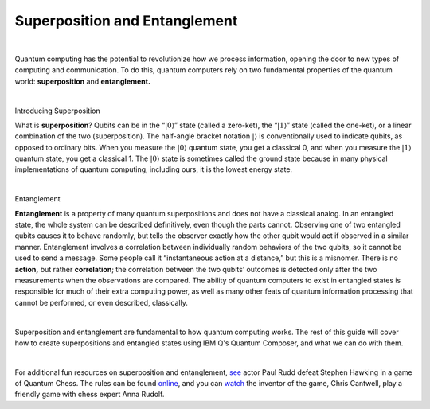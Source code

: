 Superposition and Entanglement
==============================
|   

Quantum computing has the potential to revolutionize how we process information, opening the door to new types of computing and communication. To do this, quantum computers rely on two fundamental properties of the quantum world: **superposition** and **entanglement.**

| 


.. cssclass:: h2

Introducing Superposition

What is **superposition**? Qubits can be in the “:math:`|0\rangle`”
state (called a zero-ket), the “:math:`|1\rangle`” state (called the
one-ket), or a linear combination of the two (superposition). The
half-angle bracket notation :math:`|\rangle` is conventionally used to
indicate qubits, as opposed to ordinary bits. When you measure the
:math:`|0\rangle` quantum state, you get a classical 0, and when you
measure the :math:`|1\rangle` quantum state, you get a classical 1. The
:math:`|0\rangle` state is sometimes called the ground state because in
many physical implementations of quantum computing, including ours, it
is the lowest energy state.

| 

.. cssclass:: h2

Entanglement

**Entanglement** is a property of many quantum
superpositions and does not have a classical analog. In an entangled
state, the whole system can be described definitively, even though the
parts cannot. Observing one of two entangled qubits causes it to behave
randomly, but tells the observer exactly how the other qubit would act
if observed in a similar manner. Entanglement involves a correlation
between individually random behaviors of the two qubits, so it cannot be
used to send a message. Some people call it “instantaneous action at a
distance,” but this is a misnomer. There is no **action,** but rather
**correlation**; the correlation between the two qubits’ outcomes is
detected only after the two measurements when the observations are
compared. The ability of quantum computers to exist in entangled states
is responsible for much of their extra computing power, as well as many
other feats of quantum information processing that cannot be performed,
or even described, classically.

| 

Superposition and entanglement are fundamental to how quantum computing works. 
The rest of this guide will cover how to create superpositions and 
entangled states using IBM Q's Quantum Composer, and what we can do with them.

| 

For additional fun resources on superposition and
entanglement, `see <https://www.youtube.com/watch?v=Hi0BzqV_b44>`_ actor
Paul Rudd defeat Stephen Hawking in a game of Quantum Chess. The rules
can be
found `online <https://www.youtube.com/watch?v=jJoDKHKE2gA>`_,
and you
can `watch <https://www.youtube.com/watch?v=LikdmXfWO2A&t=24s>`_ the
inventor of the game, Chris Cantwell, play a friendly game with chess
expert Anna Rudolf.
